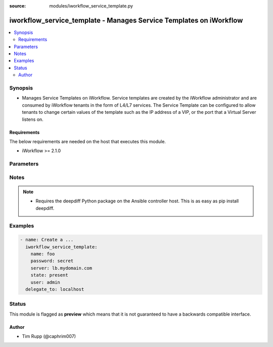 :source: modules/iworkflow_service_template.py

.. _iworkflow_service_template:


iworkflow_service_template - Manages Service Templates on iWorkflow
+++++++++++++++++++++++++++++++++++++++++++++++++++++++++++++++++++

.. versionadded:: 2.4

.. contents::
   :local:
   :depth: 2


Synopsis
--------
- Manages Service Templates on iWorkflow. Service templates are created by the iWorkflow administrator and are consumed by iWorkflow tenants in the form of L4/L7 services. The Service Template can be configured to allow tenants to change certain values of the template such as the IP address of a VIP, or the port that a Virtual Server listens on.



Requirements
~~~~~~~~~~~~
The below requirements are needed on the host that executes this module.

- iWorkflow >= 2.1.0


Parameters
----------

.. raw:: html

    <table  border=0 cellpadding=0 class="documentation-table">
                <tr>
            <th class="head"><div class="cell-border">Parameter</div></th>
            <th class="head"><div class="cell-border">Choices/<font color="blue">Defaults</font></div></th>
                        <th class="head" width="100%"><div class="cell-border">Comments</div></th>
        </tr>
                    <tr class="return-value-column">
                                <td>
                    <div class="outer-elbow-container">
                                                <div class="elbow-key">
                            <b>base_template</b>
                                                                                </div>
                    </div>
                </td>
                                <td>
                    <div class="cell-border">
                                                                                                                                                                                            </div>
                </td>
                                                                <td>
                    <div class="cell-border">
                                                                                    <div>The iApp template that you want to base this Service Template off of. Note that, while iWorkflow&#x27;s UI also allows you to specify another Service Template for the <code>base_template</code>, this module does not yet let you do that. This option is required when <code>state</code> is <code>present</code>.</div>
                                                                                                </div>
                </td>
            </tr>
                                <tr class="return-value-column">
                                <td>
                    <div class="outer-elbow-container">
                                                <div class="elbow-key">
                            <b>connector</b>
                                                                                </div>
                    </div>
                </td>
                                <td>
                    <div class="cell-border">
                                                                                                                                                                                            </div>
                </td>
                                                                <td>
                    <div class="cell-border">
                                                                                    <div>The cloud connector associated with this Service Template. If you want to have this Service Template associated with all clouds, then specify a <code>connector</code> of <code>all</code>. When creating a new Service Template, if no connector is specified, then <code>all</code> clouds will be the default.</div>
                                                                                                </div>
                </td>
            </tr>
                                <tr class="return-value-column">
                                <td>
                    <div class="outer-elbow-container">
                                                <div class="elbow-key">
                            <b>name</b>
                            <br/><div style="font-size: small; color: red">required</div>                                                    </div>
                    </div>
                </td>
                                <td>
                    <div class="cell-border">
                                                                                                                                                                                            </div>
                </td>
                                                                <td>
                    <div class="cell-border">
                                                                                    <div>Name of the service template.</div>
                                                                                                </div>
                </td>
            </tr>
                                <tr class="return-value-column">
                                <td>
                    <div class="outer-elbow-container">
                                                <div class="elbow-key">
                            <b>parameters</b>
                                                                                </div>
                    </div>
                </td>
                                <td>
                    <div class="cell-border">
                                                                                                                                                                                            </div>
                </td>
                                                                <td>
                    <div class="cell-border">
                                                                                    <div>A dictionary containing the values of input parameters that the Service Template contains. You will see these in iWorkflow&#x27;s UI labeled as &quot;Application Tier Information&quot; and &quot;Sections&quot;. This is the way by which you customize the Service Template and specify which values are tenant editable. Since this value can be particularly large, the recommended practice is to put it in an external file and include it with the Ansible <code>file</code> or <code>template</code> lookup plugins. This option is required when <code>state</code> is <code>present</code>.</div>
                                                                                                </div>
                </td>
            </tr>
                        </table>
    <br/>


Notes
-----

.. note::
    - Requires the deepdiff Python package on the Ansible controller host. This is as easy as pip install deepdiff.


Examples
--------

.. code-block:: yaml

    
    - name: Create a ...
      iworkflow_service_template:
        name: foo
        password: secret
        server: lb.mydomain.com
        state: present
        user: admin
      delegate_to: localhost





Status
------



This module is flagged as **preview** which means that it is not guaranteed to have a backwards compatible interface.




Author
~~~~~~

- Tim Rupp (@caphrim007)

